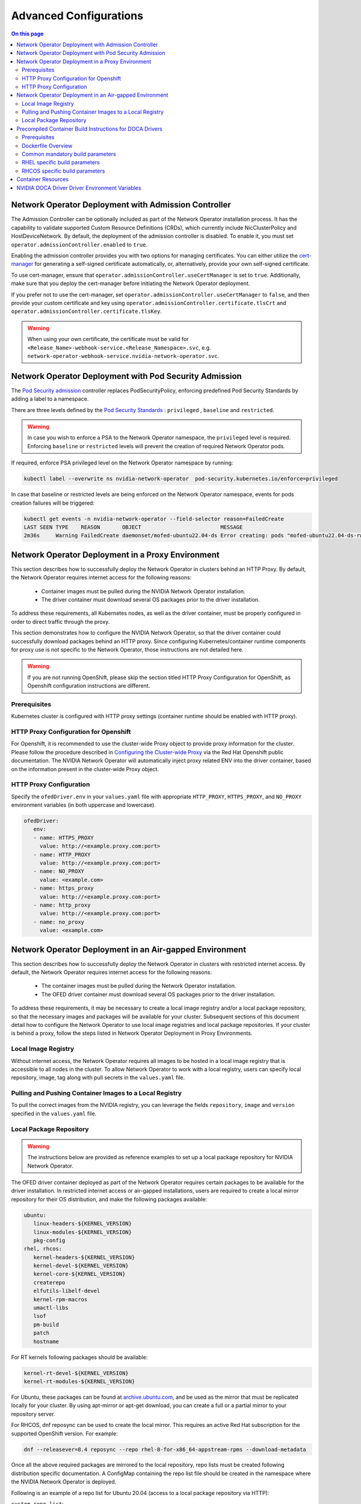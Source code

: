 .. license-header
  SPDX-FileCopyrightText: Copyright (c) 2024 NVIDIA CORPORATION & AFFILIATES. All rights reserved.
  SPDX-License-Identifier: Apache-2.0

  Licensed under the Apache License, Version 2.0 (the "License");
  you may not use this file except in compliance with the License.
  You may obtain a copy of the License at

  http://www.apache.org/licenses/LICENSE-2.0

  Unless required by applicable law or agreed to in writing, software
  distributed under the License is distributed on an "AS IS" BASIS,
  WITHOUT WARRANTIES OR CONDITIONS OF ANY KIND, either express or implied.
  See the License for the specific language governing permissions and
  limitations under the License.

.. headings # #, * *, =, -, ^, ", ~


***********************
Advanced Configurations
***********************

.. contents:: On this page
   :depth: 2
   :local:
   :backlinks: none

=====================================================
Network Operator Deployment with Admission Controller
=====================================================

The Admission Controller can be optionally included as part of the Network Operator installation process. It has the capability to validate supported Custom Resource Definitions (CRDs), which currently include NicClusterPolicy and HostDeviceNetwork.
By default, the deployment of the admission controller is disabled. To enable it, you must set ``operator.admissionController.enabled`` to ``true``.

Enabling the admission controller provides you with two options for managing certificates. You can either utilize the `cert-manager <https://cert-manager.io/docs/installation/>`_ for generating a self-signed certificate automatically, or, alternatively, provide your own self-signed certificate.

To use cert-manager, ensure that ``operator.admissionController.useCertManager`` is set to ``true``. Additionally, make sure that you deploy the cert-manager before initiating the Network Operator deployment.

If you prefer not to use the cert-manager, set ``operator.admissionController.useCertManager`` to ``false``, and then provide your custom certificate and key using ``operator.admissionController.certificate.tlsCrt`` and ``operator.admissionController.certificate.tlsKey``.

.. warning::
   When using your own certificate, the certificate must be valid for ``<Release_Name>-webhook-service.<Release_Namespace>.svc``, e.g. ``network-operator-webhook-service.nvidia-network-operator.svc``.


=======================================================
Network Operator Deployment with Pod Security Admission
=======================================================

The `Pod Security admission <https://kubernetes.io/docs/concepts/security/pod-security-admission/>`_ controller replaces PodSecurityPolicy, enforcing predefined Pod Security Standards by adding a label to a namespace.

There are three levels defined by the `Pod Security Standards <https://kubernetes.io/docs/concepts/security/pod-security-standards>`_ : ``privileged`` , ``baseline`` and ``restricted``.

.. warning::
   In case you wish to enforce a PSA to the Network Operator namespace, the ``privileged`` level is required. Enforcing ``baseline`` or ``restricted`` levels will prevent the creation of required Network Operator pods.

If required, enforce PSA privileged level on the Network Operator namespace by running:

.. code-block:: bash

   kubectl label --overwrite ns nvidia-network-operator  pod-security.kubernetes.io/enforce=privileged

In case that baseline or restricted levels are being enforced on the Network Operator namespace, events for pods creation failures will be triggered:

.. code-block:: bash

   kubectl get events -n nvidia-network-operator --field-selector reason=FailedCreate
   LAST SEEN TYPE    REASON       OBJECT                         MESSAGE
   2m36s     Warning FailedCreate daemonset/mofed-ubuntu22.04-ds Error creating: pods "mofed-ubuntu22.04-ds-rwmgs" is forbidden: violates PodSecurity "baseline:latest": host namespaces (hostNetwork=true), hostPath volumes (volumes "run-mlnx-ofed", "etc-network", "host-etc", "host-usr", "host-udev"), privileged (container "mofed-container" must not set securityContext.privileged=true)


==================================================
Network Operator Deployment in a Proxy Environment
==================================================

This section describes how to successfully deploy the Network Operator in clusters behind an HTTP Proxy. By default, the Network Operator requires internet access for the following reasons:

    - Container images must be pulled during the NVIDIA Network Operator installation.
    - The driver container must download several OS packages prior to the driver installation.

To address these requirements, all Kubernetes nodes, as well as the driver container, must be properly configured in order to direct traffic through the proxy.

This section demonstrates how to configure the NVIDIA Network Operator, so that the driver container could successfully download packages behind an HTTP proxy. Since configuring Kubernetes/container runtime components for proxy use is not specific to the Network Operator, those instructions are not detailed here.

.. warning::
   If you are not running OpenShift, please skip the section titled HTTP Proxy Configuration for OpenShift, as Openshift configuration instructions are different.

-------------
Prerequisites
-------------

Kubernetes cluster is configured with HTTP proxy settings (container runtime should be enabled with HTTP proxy).

--------------------------------------
HTTP Proxy Configuration for Openshift
--------------------------------------

For Openshift, it is recommended to use the cluster-wide Proxy object to provide proxy information for the cluster.
Please follow the procedure described in `Configuring the Cluster-wide Proxy <https://docs.openshift.com/container-platform/latest/networking/enable-cluster-wide-proxy.html>`_ via the Red Hat Openshift public documentation. The NVIDIA Network Operator will automatically inject proxy related ENV into the driver container, based on the information present in the cluster-wide Proxy object.

------------------------
HTTP Proxy Configuration
------------------------

Specify the ``ofedDriver.env`` in your ``values.yaml`` file with appropriate ``HTTP_PROXY``, ``HTTPS_PROXY``, and ``NO_PROXY`` environment variables (in both uppercase and lowercase).

.. code-block:: yaml

   ofedDriver:
      env:
      - name: HTTPS_PROXY
        value: http://<example.proxy.com:port>
      - name: HTTP_PROXY
        value: http://<example.proxy.com:port>
      - name: NO_PROXY
        value: <example.com>
      - name: https_proxy
        value: http://<example.proxy.com:port>
      - name: http_proxy
        value: http://<example.proxy.com:port>
      - name: no_proxy
        value: <example.com>


========================================================
Network Operator Deployment in an Air-gapped Environment
========================================================

This section describes how to successfully deploy the Network Operator in clusters with restricted internet access.
By default, the Network Operator requires internet access for the following reasons:

 - The container images must be pulled during the Network Operator installation.
 - The OFED driver container must download several OS packages prior to the driver installation.

To address these requirements, it may be necessary to create a local image registry and/or a local package repository, so that the necessary images and packages will be available for your cluster.
Subsequent sections of this document detail how to configure the Network Operator to use local image registries and local package repositories.
If your cluster is behind a proxy, follow the steps listed in Network Operator Deployment in Proxy Environments.

--------------------
Local Image Registry
--------------------

Without internet access, the Network Operator requires all images to be hosted in a local image registry that is accessible to all nodes in the cluster.
To allow Network Operator to work with a local registry, users can specify local repository, image, tag along with pull secrets in the ``values.yaml`` file.

--------------------------------------------------------
Pulling and Pushing Container Images to a Local Registry
--------------------------------------------------------

To pull the correct images from the NVIDIA registry, you can leverage the fields ``repository``, ``image`` and ``version`` specified in the ``values.yaml`` file.

------------------------
Local Package Repository
------------------------

.. warning::
   The instructions below are provided as reference examples to set up a local package repository for NVIDIA Network Operator.

The OFED driver container deployed as part of the Network Operator requires certain packages to be available for the driver installation. In restricted internet access or air-gapped installations, users are required to create a local mirror repository for their OS distribution, and make the following packages available:

.. code-block::

   ubuntu:
      linux-headers-${KERNEL_VERSION}
      linux-modules-${KERNEL_VERSION}
      pkg-config
   rhel, rhcos:
      kernel-headers-${KERNEL_VERSION}
      kernel-devel-${KERNEL_VERSION}
      kernel-core-${KERNEL_VERSION}
      createrepo
      elfutils-libelf-devel
      kernel-rpm-macros
      umactl-libs
      lsof
      pm-build
      patch
      hostname

For RT kernels following packages should be available:

.. code-block::

    kernel-rt-devel-${KERNEL_VERSION}
    kernel-rt-modules-${KERNEL_VERSION}


For Ubuntu, these packages can be found at `archive.ubuntu.com <http://archive.ubuntu.com/>`_, and be used as the mirror that must be replicated locally for your cluster. By using apt-mirror or apt-get download, you can create a full or a partial mirror to your repository server.

For RHCOS, dnf reposync can be used to create the local mirror. This requires an active Red Hat subscription for the supported OpenShift version. For example:

.. code-block:: bash

  dnf --releasever=8.4 reposync --repo rhel-8-for-x86_64-appstream-rpms --download-metadata

Once all the above required packages are mirrored to the local repository, repo lists must be created following distribution specific documentation. A ConfigMap containing the repo list file should be created in the namespace where the NVIDIA Network Operator is deployed.

Following is an example of a repo list for Ubuntu 20.04 (access to a local package repository via HTTP):

``custom-repo.list``:

.. code-block::
   
   deb [arch=amd64 trusted=yes] http://<local pkg repository>/ubuntu/mirror/archive.ubuntu.com/ubuntu focal main universe
   deb [arch=amd64 trusted=yes] http://<local pkg repository>/ubuntu/mirror/archive.ubuntu.com/ubuntu focal-updates main universe
   deb [arch=amd64 trusted=yes] http://<local pkg repository>/ubuntu/mirror/archive.ubuntu.com/ubuntu focal-security main universe


Following is an example of a repo list for RHCOS (access to a local package repository via HTTP):

``cuda.repo`` (a mirror of https://developer.download.nvidia.com/compute/cuda/repos/rhel8/x86_64):

.. code-block::
   
   [cuda]
   name=cuda
   baseurl=http://<local pkg repository>/cuda
   priority=0
   gpgcheck=0
   enabled=1

``redhat.repo``:

.. code-block::
   
   [baseos]
   name=rhel-8-for-x86_64-baseos-rpms
   baseurl=http://<local pkg repository>/rhel-8-for-x86_64-baseos-rpms
   gpgcheck=0
   enabled=1
   [baseoseus]
   name=rhel-8-for-x86_64-baseos-eus-rpms
   baseurl=http://<local pkg repository>/rhel-8-for-x86_64-baseos-eus-rpms
   gpgcheck=0
   enabled=1
   [rhocp]
   name=rhocp-4.10-for-rhel-8-x86_64-rpms
   baseurl=http://<local pkg repository>/rhocp-4.10-for-rhel-8-x86_64-rpms
   gpgcheck=0
   enabled=1
   [apstream]
   name=rhel-8-for-x86_64-appstream-rpms
   baseurl=http://<local pkg repository>/rhel-8-for-x86_64-appstream-rpms
   gpgcheck=0
   enabled=1

``ubi.repo``:

.. code-block::
   
   [ubi-8-baseos]
   name = Red Hat Universal Base Image 8 (RPMs) - BaseOS
   baseurl = http://<local pkg repository>/ubi-8-baseos
   enabled = 1
   gpgcheck = 0
   [ubi-8-baseos-source]
   name = Red Hat Universal Base Image 8 (Source RPMs) - BaseOS
   baseurl = http://<local pkg repository>/ubi-8-baseos-source
   enabled = 0
   gpgcheck = 0
   [ubi-8-appstream]
   name = Red Hat Universal Base Image 8 (RPMs) - AppStream
   baseurl = http://<local pkg repository>/ubi-8-appstream
   enabled = 1
   gpgcheck = 0
   [ubi-8-appstream-source]
   name = Red Hat Universal Base Image 8 (Source RPMs) - AppStream
   baseurl = http://<local pkg repository>/ubi-8-appstream-source
   enabled = 0
   gpgcheck = 0


Create the ConfigMap for Ubuntu:

.. code-block:: bash

   kubectl create configmap repo-config -n <Network Operator Namespace> --from-file=<path-to-repo-list-file>

Create the ConfigMap for RHCOS:

.. code-block:: bash

   kubectl create configmap repo-config -n <Network Operator Namespace> --from-file=cuda.repo --from-file=redhat.repo --from-file=ubi.repo

Once the ConfigMap is created using the above command, update the ``values.yaml`` file with this information to let the Network Operator mount the repo configuration within the driver container and pull the required packages. Based on the OS distribution, the Network Operator will automatically mount this ConfigMap into the appropriate directory.

.. code-block:: yaml
   
   ofedDriver:
     deploy: true
     repoConfg:
       name: repo-config

If self-signed certificates are used for an HTTPS based internal repository, a ConfigMap must be created for those certifications and provided during the Network Operator installation. Based on the OS distribution, the Network Operator will automatically mount this ConfigMap into the appropriate directory.

.. code-block:: bash

   kubectl create configmap cert-config -n <Network Operator Namespace> --from-file=<path-to-pem-file1> --from-file=<path-to-pem-file2>


.. code-block:: yaml
   
   ofedDriver:
     deploy: true
     certConfg:
       name: cert-config


.. _advanced-configurations-precompiled:

=========================================================
Precompiled Container Build Instructions for DOCA Drivers
=========================================================

-------------
Prerequisites
-------------

Before you begin, ensure that you have the following prerequisites:

~~~~~~
Common
~~~~~~
- Docker (Ubuntu) / Podman (RH) installed on your build system.
- Web access to NVIDIA NIC drivers sources. Latest NIC drivers are published at `NVIDIA DOCA Downloads <https://developer.nvidia.com/doca-downloads>`_, for example: `https://linux.mellanox.com/public/repo/doca/2.9.1/SOURCES/MLNX_OFED/MLNX_OFED_SRC-debian-24.10-1.1.4.0.tgz <https://linux.mellanox.com/public/repo/doca/2.9.1/SOURCES/MLNX_OFED/MLNX_OFED_SRC-debian-24.10-1.1.4.0.tgz>`_

**NOTE:** NVIDIA NIC driver sources are bundled as part of NVIDIA DOCA package. Both the DOCA package version and its corresponding NIC driver (MLNX_OFED) version need to be specified to fetch the correct driver sources when building the driver container.
For example, given a DOCA package version (e.g `2.9.1`) you can find the corresponding MLNX_OFED version at the link: `<https://linux.mellanox.com/public/repo/doca/2.9.1/SOURCES/MLNX_OFED/>`_ which is `24.10-1.1.4.0`

~~~~
RHEL
~~~~
- Active subscription and login credentials for `registry.redhat.io <https://registry.redhat.io>`_. To build RHEL based container from official repository, you need to log in to `registry.redhat.io <https://registry.redhat.io>`_, run the following command:

.. code-block:: bash

   podman login registry.redhat.io --username=${RH_USERNAME} --password=${RH_PASSWORD}

Replace `RH_USERNAME` and `RH_PASSWORD` with your Red Hat account username and password.

~~~~~
RHCOS
~~~~~
- Install `oc <https://docs.openshift.com/container-platform/latest/cli_reference/openshift_cli/getting-started-cli.html>`_ CLI tool.
- Download OpenShift `pull secret <https://console.redhat.com/openshift/install/pull-secret>`_.

~~~~~
SLES:
~~~~~
Active subscription.

-------------------
Dockerfile Overview
-------------------

To build the precompiled container, the Dockerfile is constructed in a multistage fashion.
This approach is used to optimize the resulting container image size and reduce the number of dependencies included in the final image.

The Dockerfile consists of the following stages:

1. **Base Image Update**: The base image is updated and common requirements are installed. This stage sets up the basic environment for the subsequent stages.

2. **Download Driver Sources**: This stage downloads the Mellanox OFED driver sources to the specified path. It prepares the necessary files for the driver build process.

3. **Build Driver**: The driver is built using the downloaded sources and installed on the container. This stage ensures that the driver is compiled and configured correctly for the target system.

4. **Install precompiled driver**: Finally, the precompiled driver is installed on clean container. This stage sets up the environment to run the NVIDIA NIC drivers on the target system.


---------------------------------
Common mandatory build parameters
---------------------------------

Before building the container, you need to provide following parameters as `build-arg` for container build:

1. `D_OS`: The Linux distribution (e.g., ubuntu22.04 / rhel9.2)
2. `D_ARCH`: Compiled Architecture
3. `D_BASE_IMAGE`: Base container image (e.g., ubuntu:22.04)
4. `D_KERNEL_VER`: The target kernel version (e.g., 5.15.0-25-generic / 5.14.0-284.32.1.el9_2.x86_64)
5. `D_DOCA_VERSION`: NVIDIA DOCA version (e.g., 2.9.1)
6. `D_OFED_VERSION`: NVIDIA NIC drivers version (e.g., 24.10-1.1.4.0)

**NOTE:** Check desired NVIDIA NIC drivers sources availability for designated container OS, only versions available on download page can be utilized

**NOTE:** For proper Network Operator functionality container tag name must be in following pattern: **driver_ver-container_ver-kernel_ver-os-arch**. For example: 24.10-1.1.4.0-0-5.15.0-25-generic-ubuntu22.04-amd64

------------------------------
RHEL specific build parameters
------------------------------
1. `D_BASE_IMAGE`: DriverToolKit container image
    **NOTE:** DTK (DriverToolKit) is tightly coupled with specific kernel versions, verify match between kernel version to compile drivers for, versus DTK image.
2. `D_FINAL_BASE_IMAGE`: Final container image, to install compiled driver

For more details regarding DTK please read `official documentation <https://docs.openshift.com/container-platform/4.15/hardware_enablement/psap-driver-toolkit.html#pulling-the-driver-toolkit-from-payload>`_.

-------------------------------
RHCOS specific build parameters
-------------------------------
1. `D_BASE_IMAGE`: DriverToolKit container image
   **NOTE:** DTK (DriverToolKit) is tightly coupled with specific kernel version for an OpenShift release.
   In order to get the specific DTK container image for a specific OpenShift release, run:

.. code-block:: bash

   oc adm release info <OCP_VERSION> --image-for=driver-toolkit


For example, for OpenShift 4.16.0:

.. code-block:: bash

   oc adm release info 4.16.0 --image-for=driver-toolkit
   quay.io/openshift-release-dev/ocp-v4.0-art-dev@sha256:dde3cd6a75d865a476aa7e1cab6fa8d97742401e87e0d514f3042c3a881e301f


Then pull the DTK image locally using your pull-secret:

.. code-block:: bash

   podman pull --authfile=/path/to/pull-secret.txt docker://quay.io/openshift-release-dev/ocp-v4.0-art-dev@sha256:dde3cd6a75d865a476aa7e1cab6fa8d97742401e87e0d514f3042c3a881e301f


2. `D_FINAL_BASE_IMAGE`: Final container image, to install compiled driver

3. `D_KERNEL_VER`: CoreOS kernel versions for OpenShift are listed `here <https://access.redhat.com/solutions/7077108>`_.

~~~~~~~~~~~~
RHEL example
~~~~~~~~~~~~

To build RHEL-based image please use provided `RHEL Dockerfile <https://raw.githubusercontent.com/Mellanox/doca-driver-build/249ff2118e4ae849d3c138ca6cbc5942f6101007/RHEL_Dockerfile>`_:

.. code-block:: bash

   podman build \
    --build-arg D_OS=rhel9.2 \
    --build-arg D_ARCH=x86_64 \
    --build-arg D_KERNEL_VER=5.14.0-284.32.1.el9_2.x86_64 \
    --build-arg D_DOCA_VERSION=2.9.1 \
    --build-arg D_OFED_VERSION=24.10-1.1.4.0 \
    --build-arg D_BASE_IMAGE="registry.redhat.io/openshift4/driver-toolkit-rhel9:v4.13.0-202309112001.p0.gd719bdc.assembly.stream" \
    --build-arg D_FINAL_BASE_IMAGE=registry.access.redhat.com/ubi9/ubi:latest \
    --tag 24.10-1.1.4.0-0-5.14.0-284.32.1.el9_2-rhel9.2-amd64 \
    -f RHEL_Dockerfile \
    --target precompiled .

~~~~~~~~~~~~~
RHCOS example
~~~~~~~~~~~~~

To build RHCOS based image please use provided `RHCOS Dockerfile <https://raw.githubusercontent.com/Mellanox/doca-driver-build/249ff2118e4ae849d3c138ca6cbc5942f6101007/RHEL_Dockerfile>`_:

.. code-block:: bash

   podman build \
    --build-arg D_OS=rhcos4.16 \
    --build-arg D_ARCH=x86_64 \
    --build-arg D_KERNEL_VER=5.14.0-427.22.1.el9_4.x86_64 \
    --build-arg D_DOCA_VERSION=2.9.1 \
    --build-arg D_OFED_VERSION=24.10-1.1.4.0 \
    --build-arg D_BASE_IMAGE="quay.io/openshift-release-dev/ocp-v4.0-art-dev@sha256:dde3cd6a75d865a476aa7e1cab6fa8d97742401e87e0d514f3042c3a881e301f" \
    --build-arg D_FINAL_BASE_IMAGE=registry.access.redhat.com/ubi9/ubi:9.4 \
    --tag 24.10-1.1.4.0-0-5.14.0-427.22.1.el9_4.x86_64-rhcos4.16-amd64 \
    -f RHEL_Dockerfile \
    --target precompiled .

~~~~~~~~~~~~~~
Ubuntu example
~~~~~~~~~~~~~~

To build Ubuntu-based image please use provided `Ubuntu Dockerfile <https://raw.githubusercontent.com/Mellanox/doca-driver-build/249ff2118e4ae849d3c138ca6cbc5942f6101007/Ubuntu_Dockerfile>`_:.

.. code-block:: bash

   docker build \
    --build-arg D_OS=ubuntu22.04 \
    --build-arg D_ARCH=x86_64 \
    --build-arg D_BASE_IMAGE=ubuntu:22.04 \
    --build-arg D_KERNEL_VER=5.15.0-25-generic \
    --build-arg D_DOCA_VERSION=2.9.1 \
    --build-arg D_OFED_VERSION=24.10-1.1.4.0 \
    --tag 24.10-1.1.4.0-0-5.15.0-25-generic-ubuntu22.04-amd64 \
    -f Ubuntu_Dockerfile \
    --target precompiled .

~~~~~~~~~~~~
SLES example
~~~~~~~~~~~~

To build SLES-based image please use provided `SLES Dockerfile <https://raw.githubusercontent.com/Mellanox/doca-driver-build/249ff2118e4ae849d3c138ca6cbc5942f6101007/SLES_Dockerfile>`_:.

**SLES example**:

.. code-block:: bash

   docker build \
    --build-arg D_OS=sles15.5 \
    --build-arg D_ARCH=x86_64 \
    --build-arg D_BASE_IMAGE=registry.suse.com/suse/sle15:15.5 \
    --build-arg D_KERNEL_VER=5.14.21-150500.55.83-default \
    --build-arg D_DOCA_VERSION=2.9.1 \
    --build-arg D_OFED_VERSION=24.10-1.1.4.0 \
    --tag 24.10-1.1.4.0-0-5.14.21-150500.55.83-default-sles15.5-amd64 \
    -f SLES_Dockerfile \
    --target precompiled .


**NOTE:** Dockerfiles contain default build parameters, which may fail build proccess on your system if not overridden.

**NOTE:** Download `entrypoint script file <https://raw.githubusercontent.com/Mellanox/doca-driver-build/249ff2118e4ae849d3c138ca6cbc5942f6101007/entrypoint.sh>`_

**NOTE:** Download `DTK build script file <https://raw.githubusercontent.com/Mellanox/doca-driver-build/249ff2118e4ae849d3c138ca6cbc5942f6101007/dtk_nic_driver_build.sh>`_

**NOTE:** Make sure the `.sh` files are executable by running `chmod +x entrypoint.sh dtk_nic_driver_build.sh`

.. warning:: Modification of `D_OFED_SRC_DOWNLOAD_PATH` must be tighdly coupled with corresponding update to entrypoint.sh script.


===================
Container Resources
===================

Optional `requests and limits <https://kubernetes.io/docs/concepts/configuration/manage-resources-containers/>`_ can be configured for each component of the sub-resources deployed by the Network Operator by setting the parameter ``containerResources``.

For example, for the SR-IOV Device Plugin:

.. code-block:: yaml

    kind: NicClusterPolicy
    metadata:
      name: nic-cluster-policy
    spec:
      sriovDevicePlugin:
        containerResources:
        - name: "sriov-device-plugin"
          requests:
            cpu: "200m"
            memory: "150Mi"
          limits:
            cpu: "300m"
            memory: "300Mi"


===============================================
NVIDIA DOCA Driver Driver Environment Variables
===============================================

The following are special environment variables supported by the NVIDIA DOCA Driver container to configure its behavior:

.. list-table::
   :header-rows: 1

   * - Name
     - Default
     - Description
   * - CREATE_IFNAMES_UDEV
     - | * "true” for Ubuntu 20.04, RHEL v8.x and OCP <= v4.13.
       | * "false" for newer OS.
     - Create an udev rule to preserve "old-style" path based netdev names e.g enp3s0f0
   * - UNLOAD_STORAGE_MODULES
     - "false"
     - | Unload host storage modules prior to loading NVIDIA DOCA Driver modules:
       |    * ib_isert
       |    * nvme_rdma
       |    * nvmet_rdma
       |    * rpcrdma
       |    * xprtrdma
       |    * ib_srpt
   * - ENABLE_NFSRDMA
     - "false"
     - Enable loading of NFS & NVME related storage modules from a NVIDIA DOCA Driver container
   * - RESTORE_DRIVER_ON_POD_TERMINATION
     - "true"
     - Restore host drivers when a container

In addition, it is possible to specify any environment variables to be exposed to the NVIDIA DOCA Driver container, such as the standard "HTTP_PROXY", "HTTPS_PROXY", "NO_PROXY".

.. warning::
   CREATE_IFNAMES_UDEV is set automatically by the Network Operator, depending on the Operating System of the worker nodes in the cluster (the cluster is assumed to be homogenous).

.. warning::
  When ENABLE_NFSRDMA is set to `true`, it is not possible to load NVME related storage modules from NVIDIA DOCA Driver container when they are in use by the system
  (e.g the system has NVMe SSD drives in use). User should ensure the modules are not in use and blacklist them prior to the use of NVIDIA DOCA Driver container.

These variables can be set in the NicClusterPolicy. For example:

.. code-block:: yaml

    kind: NicClusterPolicy
    metadata:
      name: nic-cluster-policy
    spec:
      ofedDriver:
        env:
        - name: RESTORE_DRIVER_ON_POD_TERMINATION
          value: "true"
        - name: UNLOAD_STORAGE_MODULES
          value: "true"
        - name: CREATE_IFNAMES_UDEV
          value: "true"

